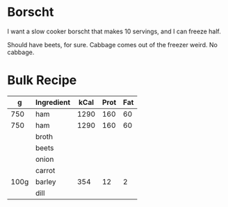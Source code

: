 * Borscht

I want a slow cooker borscht that makes 10 servings, and I can freeze half.

Should have beets, for sure. Cabbage comes out of the freezer weird. No cabbage.

* Bulk Recipe

|    g | Ingredient | kCal | Prot | Fat |
|------+------------+------+------+-----|
|  750 | ham        | 1290 |  160 |  60 |
|  750 | ham        | 1290 |  160 |  60 |
|      | broth      |      |      |     |
|      | beets      |      |      |     |
|      | onion      |      |      |     |
|      | carrot     |      |      |     |
| 100g | barley     |  354 |   12 |   2 |
|      | dill       |      |      |     |
